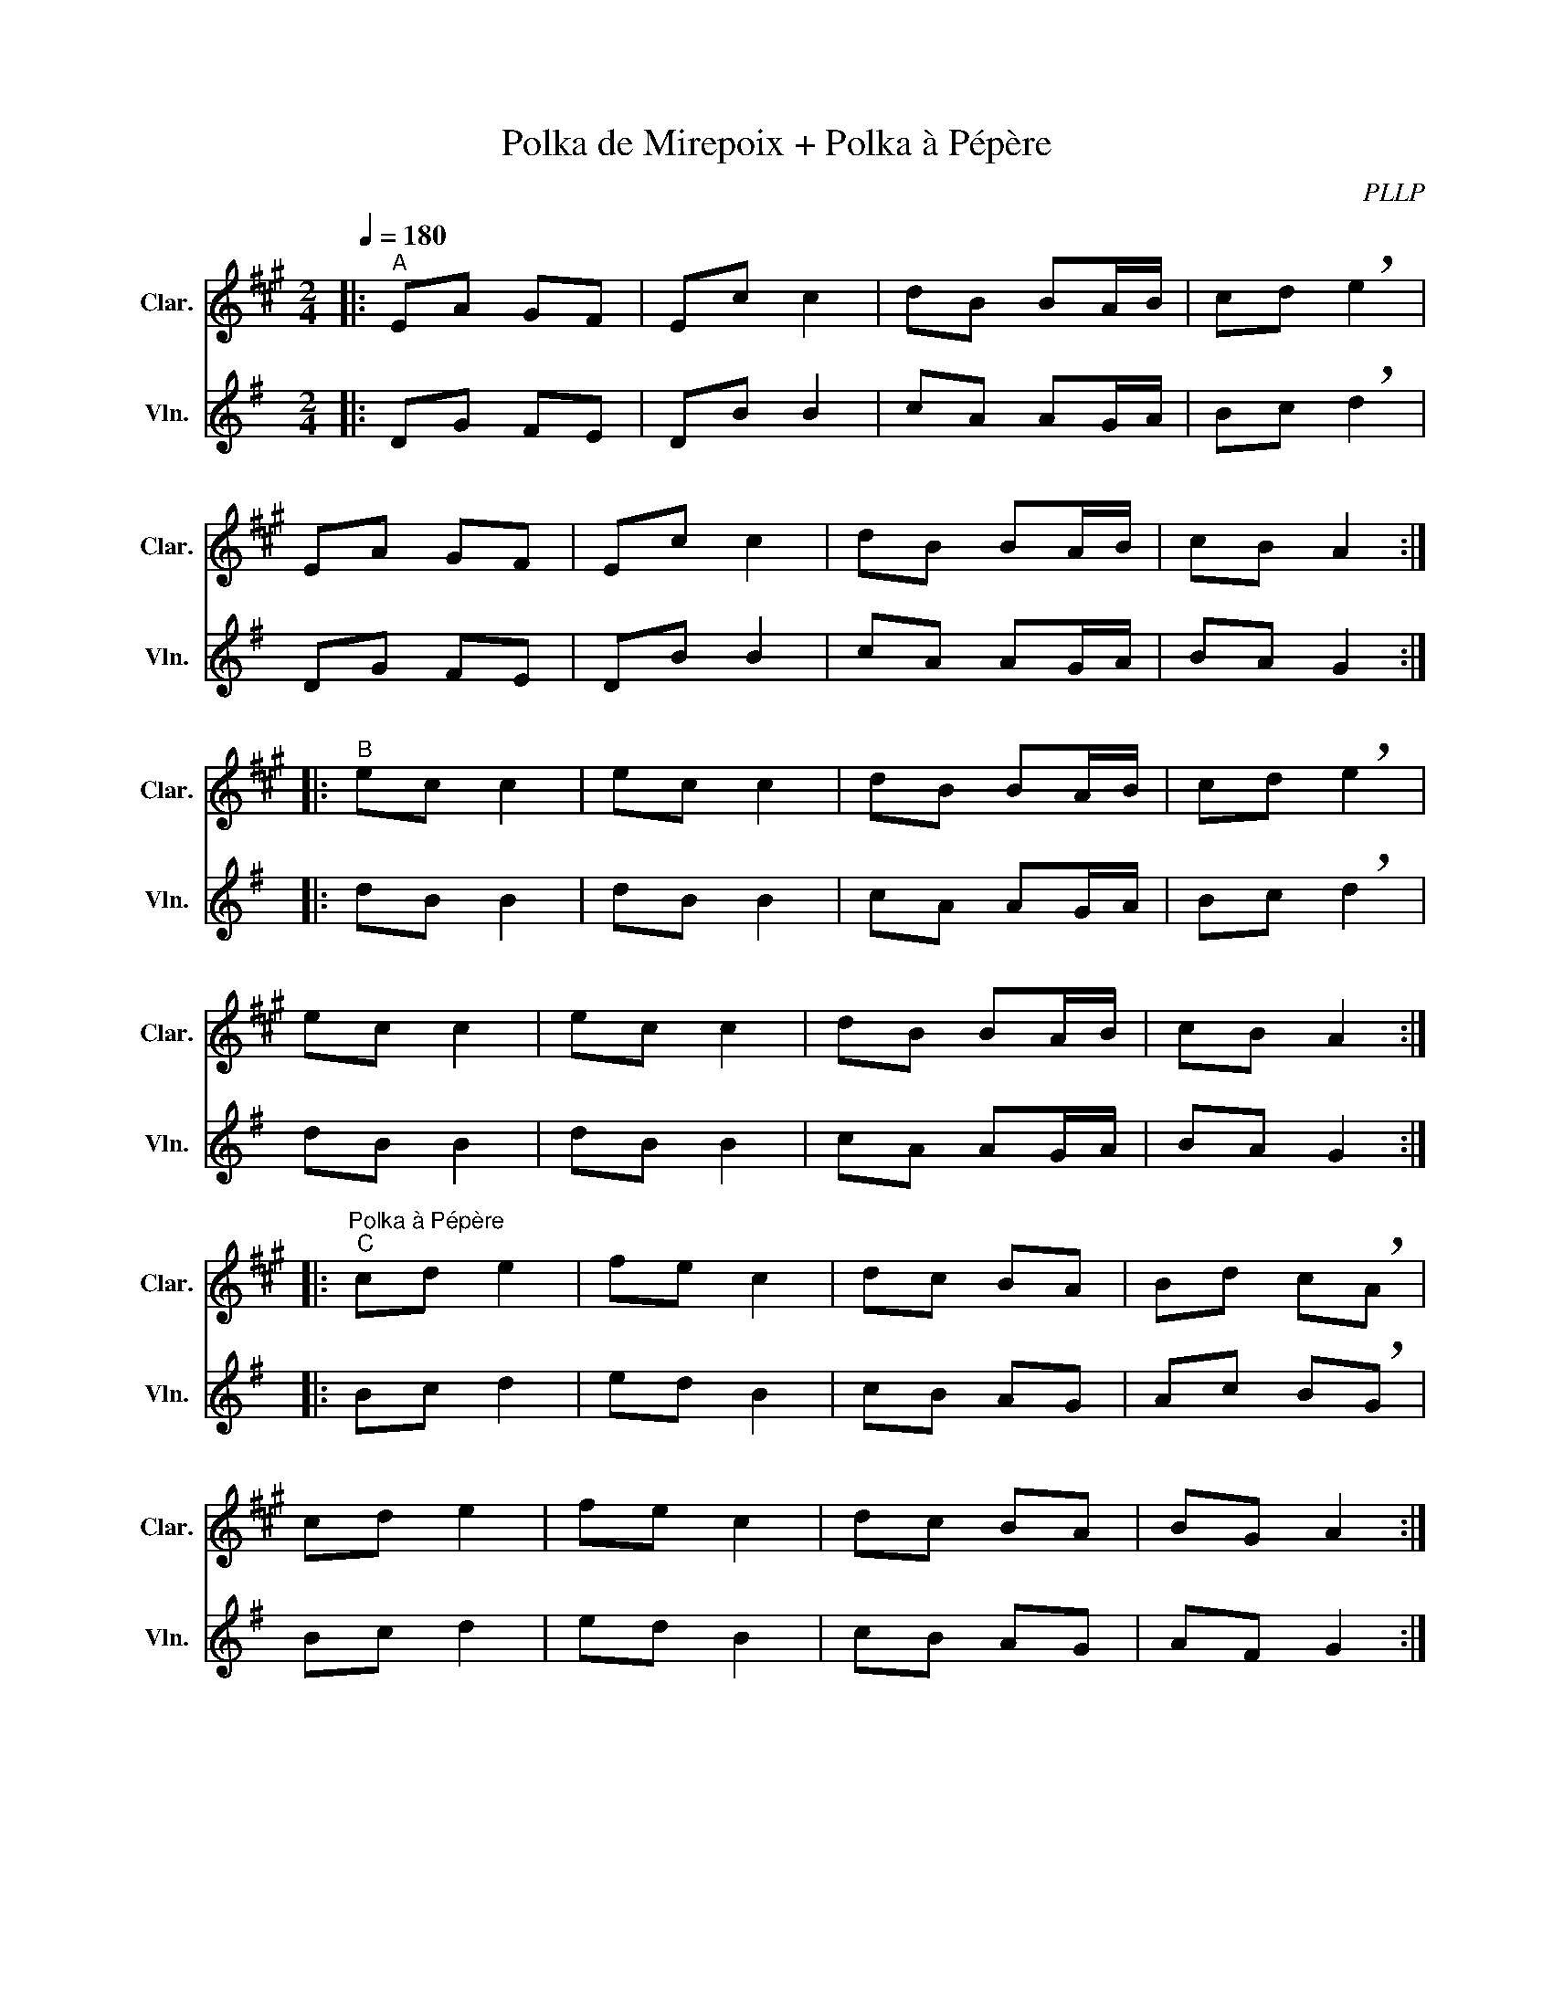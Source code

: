 X:1
T:Polka de Mirepoix + Polka à Pépère
C:PLLP
%%score 1 2
L:1/4
M:2/4
Q:180
K:G
%%stretchlast 1.0
V:1 treble transpose=-2 nm="Clar." snm="Clar."
%%MIDI program 71
V:2 treble nm="Vln." snm="Vln."
%%MIDI program 40
V:1
[K:A]|:"^A" E/A/ G/F/ | E/c/ c | d/B/ B/A/4B/4 | c/d/ !breath!e |
 E/A/ G/F/ | E/c/ c | d/B/ B/A/4B/4 | c/B/ A :|
|:"^B" e/c/ c | e/c/ c | d/B/ B/A/4B/4 | c/d/ !breath!e |
 e/c/ c | e/c/ c | d/B/ B/A/4B/4 | c/B/ A :|
|:"^Polka à Pépère""^C" c/d/ e | f/e/ c | d/c/ B/A/ | B/d/ c/!breath!A/ |
 c/d/ e | f/e/ c | d/c/ B/A/ | B/G/ A :|
|:"^D" c/A/ E/A/ | B/c/ d/B/ | B/G/ E/G/ | B/d/ c/!breath!A/ |
 c/A/ E/A/ | B/c/ d/B/ | B/G/ E/G/ | B/G/ A :|
V:2
[K:G]|: D/G/ F/E/ | D/B/ B | c/A/ A/G/4A/4 | B/c/ !breath!d |
 D/G/ F/E/ | D/B/ B | c/A/ A/G/4A/4 | B/A/ G :|
|: d/B/ B | d/B/ B | c/A/ A/G/4A/4 | B/c/ !breath!d |
 d/B/ B | d/B/ B | c/A/ A/G/4A/4 | B/A/ G :|
|: B/c/ d | e/d/ B | c/B/ A/G/ | A/c/ B/!breath!G/ |
 B/c/ d | e/d/ B | c/B/ A/G/ | A/F/ G :|
|: B/G/ D/G/ | A/B/ c/A/ | A/F/ D/F/ | A/c/ B/!breath!G/ |
 B/G/ D/G/ | A/B/ c/A/ | A/F/ D/F/ | A/F/ G :|
